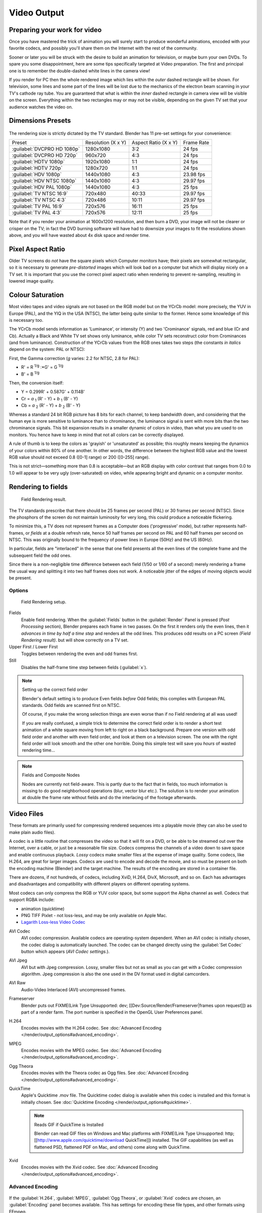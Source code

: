 
Video Output
************

Preparing your work for video
=============================

Once you have mastered the trick of animation you will surely start to produce wonderful
animations, encoded with your favorite codecs,
and possibly you'll share them on the Internet with the rest of the community.

Sooner or later you will be struck with the desire to build an animation for television,
or maybe burn your own DVDs. To spare you some disappointment,
here are some tips specifically targeted at Video preparation.
The first and principal one is to remember the double-dashed white lines in the camera view!

If you render for PC then the whole rendered image which lies within the *outer* dashed
rectangle will be shown. For television, some lines and some part of the lines will be lost
due to the mechanics of the electron beam scanning in your TV's cathode ray tube. You are
guaranteed that what is within the *inner* dashed rectangle in camera view will be visible
on the screen. Everything within the two rectangles may or may not be visible,
depending on the given TV set that your audience watches the video on.


Dimensions Presets
==================

.. figure:: /images/Render-Dimensions-Presets.jpg

The rendering size is strictly dictated by the TV standard.
Blender has 11 pre-set settings for your convenience:


+---------------------------+------------------+--------------------+----------+
+Preset                     |Resolution (X x Y)|Aspect Ratio (X x Y)|Frame Rate+
+---------------------------+------------------+--------------------+----------+
+:guilabel:`DVCPRO HD 1080p`|1280x1080         |3:2                 |24 fps    +
+---------------------------+------------------+--------------------+----------+
+:guilabel:`DVCPRO HD 720p` |960x720           |4:3                 |24 fps    +
+---------------------------+------------------+--------------------+----------+
+:guilabel:`HDTV 1080p`     |1920x1080         |1:1                 |24 fps    +
+---------------------------+------------------+--------------------+----------+
+:guilabel:`HDTV 720p`      |1280x720          |1:1                 |24 fps    +
+---------------------------+------------------+--------------------+----------+
+:guilabel:`HDV 1080p`      |1440x1080         |4:3                 |23.98 fps +
+---------------------------+------------------+--------------------+----------+
+:guilabel:`HDV NTSC 1080p` |1440x1080         |4:3                 |29.97 fps +
+---------------------------+------------------+--------------------+----------+
+:guilabel:`HDV PAL 1080p`  |1440x1080         |4:3                 |25 fps    +
+---------------------------+------------------+--------------------+----------+
+:guilabel:`TV NTSC 16:9`   |720x480           |40:33               |29.97 fps +
+---------------------------+------------------+--------------------+----------+
+:guilabel:`TV NTSC 4:3`    |720x486           |10:11               |29.97 fps +
+---------------------------+------------------+--------------------+----------+
+:guilabel:`TV PAL 16:9`    |720x576           |16:11               |25 fps    +
+---------------------------+------------------+--------------------+----------+
+:guilabel:`TV PAL 4:3`     |720x576           |12:11               |25 fps    +
+---------------------------+------------------+--------------------+----------+


Note that if you render your animation at 1600x1200 resolution, and then burn a DVD,
your image will not be clearer or crisper on the TV; in fact the DVD burning software will
have had to downsize your images to fit the resolutions shown above,
and you will have wasted about 4x disk space and render time.


Pixel Aspect Ratio
==================

Older TV screens do *not* have the square pixels which Computer monitors have;
their pixels are somewhat rectangular, so it is necessary to generate *pre-distorted* images
which will look bad on a computer but which will display nicely on a TV set. It is important
that you use the correct pixel aspect ratio when rendering to prevent re-sampling,
resulting in lowered image quality.


Colour Saturation
=================

Most video tapes and video signals are not based on the RGB model but on the YCrCb model:
more precisely, the YUV in Europe (PAL), and the YIQ in the USA (NTSC),
the latter being quite similar to the former. Hence some knowledge of this is necessary too.

The YCrCb model sends information as 'Luminance', or intensity (Y)
and two 'Crominance' signals, red and blue (Cr and Cb).
Actually a Black and White TV set shows only luminance,
while color TV sets reconstruct color from Crominances (and from luminance).
Construction of the YCrCb values from the RGB ones takes two steps
(the constants *in italics* depend on the system: PAL or NTSC):

First, the Gamma correction (*g* varies: 2.2 for NTSC, 2.8 for PAL):

- R' = R :sup:`1/g` :\*G' = G :sup:`1/g`
- B' = B :sup:`1/g`

Then, the conversion itself:

- Y = 0.299R' + 0.587G' + 0.114B'
- Cr = *a* :sub:`1` (R' - Y) + *b* :sub:`1` (B' - Y)
- Cb = *a* :sub:`2` (R' - Y) + *b* :sub:`2` (B' - Y)

Whereas a standard 24 bit RGB picture has 8 bits for each channel, to keep bandwidth down,
and considering that the human eye is more sensitive to luminance than to chrominance,
the luminance signal is sent with more bits than the two chrominance signals.
This bit expansion results in a smaller dynamic of colors in video,
than what you are used to on monitors.
You hence have to keep in mind that not all colors can be correctly displayed.

A rule of thumb is to keep the colors as 'grayish' or 'unsaturated' as possible;
this roughly means keeping the dynamics of your colors within 80% of one another.
In other words,
the difference between the highest RGB value and the lowest RGB value should not exceed 0.8
([0-1] range) or 200 ([0-255] range).

This is not strict—something more than 0.8 is acceptable—but an RGB display with color
contrast that ranges from 0.0 to 1.0 will appear to be very ugly (over-saturated) on video,
while appearing bright and dynamic on a computer monitor.


Rendering to fields
===================

.. figure:: /images/Manual-Part-XI-Fields02.jpg

   Field Rendering result.


The TV standards prescribe that there should be 25 frames per second (PAL)
or 30 frames per second (NTSC).
Since the phosphors of the screen do not maintain luminosity for very long,
this could produce a noticeable flickering.

To minimize this, a TV does not represent frames as a Computer does ('progressive' mode),
but rather represents half-frames, or *fields* at a double refresh rate,
hence 50 half frames per second on PAL and 60 half frames per second on NTSC.
This was originally bound to the frequency of power lines in Europe (50Hz) and the US (60Hz).

In particular, fields are "interlaced" in the sense that one field presents all the even lines
of the complete frame and the subsequent field the odd ones.

Since there is a non-negligible time difference between each field (1/50 or 1/60 of a second)
merely rendering a frame the usual way and splitting it into two half frames does not work.
A noticeable jitter of the edges of moving objects would be present.


Options
-------

.. figure:: /images/Render-to-Fields-2.5+.jpg

   Field Rendering setup.


Fields
   Enable field rendering. When the :guilabel:`Fields` button in the :guilabel:`Render` Panel is pressed
   (*Post Processing* section), Blender prepares each frame in two passes.
   On the first it renders only the even lines,
   then it *advances in time by half a time step* and renders all the odd lines.
   This produces odd results on a PC screen *(Field Rendering result)*. but will show correctly on a TV set.


Upper First / Lower First
   Toggles between rendering the even and odd frames first.
Still
   Disables the half-frame time step between fields (:guilabel:`x`).


.. note:: Setting up the correct field order

   Blender's default setting is to produce Even fields *before*
   Odd fields; this complies with European PAL standards. Odd fields are scanned
   first on NTSC.

   Of course, if you make the wrong selection things are even worse than if no Field rendering at
   all was used!

   If you are really confused, a simple trick to determine the correct field order is to render a
   short test animation of a white square moving from left to right on a black background.
   Prepare one version with odd field order and another with even field order,
   and look at them on a television screen.
   The one with the right field order will look smooth and the other one horrible.
   Doing this simple test will save you *hours* of wasted rendering time...


.. note:: Fields and Composite Nodes

   Nodes are currently not field-aware. This is partly due to the fact that in fields,
   too much information is missing to do good neighborhood operations (blur, vector blur etc.).
   The solution is to render your animation at double the frame rate without fields and do the
   interlacing of the footage afterwards.


Video Files
===========

These formats are primarily used for compressing rendered sequences into a playable movie
(they can also be used to make plain audio files).

A codec is a little routine that compresses the video so that it will fit on a DVD,
or be able to be streamed out over the Internet, over a cable,
or just be a reasonable file size.
Codecs compress the channels of a video down to save space and enable continuous playback.
*Lossy* codecs make smaller files at the expense of image quality. Some codecs, like H.264,
are great for larger images. Codecs are used to encode and decode the movie,
and so must be present on both the encoding machine (Blender) and the target machine.
The results of the encoding are stored in a container file.

There are dozens, if not hundreds, of codecs, including XviD, H.264, DivX, Microsoft,
and so on. Each has advantages and disadvantages and compatibility with different players on
different operating systems.

Most codecs can only compress the RGB or YUV color space,
but some support the Alpha channel as well. Codecs that support RGBA include:

- animation (quicktime)
- PNG TIFF Pixlet - not loss-less, and may be only available on Apple Mac.
- `Lagarith Loss-less Video Codec <http://lags.leetcode.net/codec.html>`__


AVI Codec
   AVI codec compression. Available codecs are operating-system dependent.
   When an AVI codec is initially chosen, the codec dialog is automatically launched.
   The codec can be changed directly using the :guilabel:`Set Codec` button which appears (*AVI Codec settings.*).
AVI Jpeg
   AVI but with Jpeg compression.
   Lossy, smaller files but not as small as you can get with a Codec compression algorithm.
   Jpeg compression is also the one used in the DV format used in digital camcorders.
AVI Raw
   Audio-Video Interlaced (AVI) uncompressed frames.
Frameserver
   Blender puts out FIXME(Link Type Unsupported: dev;
   [[Dev:Source/Render/Frameserver|frames upon request]]) as part of a render farm.
   The port number is specified in the OpenGL User Preferences panel.
H.264
   Encodes movies with the H.264 codec. See :doc:`Advanced Encoding </render/output_options#advanced_encoding>`.
MPEG
   Encodes movies with the MPEG codec. See :doc:`Advanced Encoding </render/output_options#advanced_encoding>`.
Ogg Theora
   Encodes movies with the Theora codec as Ogg files.
   See :doc:`Advanced Encoding </render/output_options#advanced_encoding>`.
QuickTime
   Apple's Quicktime .mov file.
   The Quicktime codec dialog is available when this codec is installed and this format is initially chosen.
   See :doc:`Quicktime Encoding </render/output_options#quicktime>`.

   .. note:: Reads GIF if QuickTime is Installed

      Blender can read GIF files on Windows and Mac platforms with
      FIXME(Link Type Unsupported: http; [[http://www.apple.com/quicktime/download QuickTime]]) installed.
      The GIF capabilities (as well as flattened PSD,
      flattened PDF on Mac, and others) come along with QuickTime.
Xvid
   Encodes movies with the Xvid codec. See :doc:`Advanced Encoding </render/output_options#advanced_encoding>`.


Advanced Encoding
-----------------

.. figure:: /images/Manual-Render-FFMPEG-Video-2.5+.jpg

If the  :guilabel:`H.264`, :guilabel:`MPEG`, :guilabel:`Ogg Theora`,
or :guilabel:`Xvid` codecs are chosen, an :guilabel:`Encoding` panel becomes available.
This has settings for encoding these file types, and other formats using FFmpeg.

`FFmpeg <http://ffmpeg.org>`__, short for Fast Forward Moving Pictures Expert Group,
is a collection of free and open source software libraries that can record,
convert and stream digital audio and video in numerous formats.
It includes libavcodec, an audio/video codec library used by several other projects,
and libavformat, an audio/video container mux and demux library.


Video Settings
--------------

Here you choose which video codec you want to use, and compression settings.
With all of these compression choices, there is a tradeoff between file size,
compatibility across platforms, and playback quality.

When you view the :doc:`System Console </interface/window_system/console_window>`,
you can see some of the output of the encoding process.
You will see even more output if you execute Blender as ``blender -d``.

You can use the presets, DV, SVCD, DVD, etc.
which choose optimum settings for you for that type of output,
or you can manually select the format (MPEG-1, MPEG-2, MPEG-4, AVI, Quicktime (if installed),
DV, H.264, or Xvid (if installed). You must have the proper codec installed on your computer
for Blender to be able to call it and use it to compress the video stream.


Video Formats
^^^^^^^^^^^^^

`MPEG-1 <http://en.wikipedia.org/wiki/MPEG-1>`__: ``.mpg``, ``.mpeg``
   A standard for lossy compression of video and audio.
   It is designed to compress VHS-quality raw digital video and CD audio down to 1.5 Mbit/s.
`MPEG-2 <http://en.wikipedia.org/wiki/MPEG-2>`__: ``.dvd``, ``.vob``, ``.mpg``, ``.mpeg``
   A standard for "the generic coding of moving pictures and associated audio information".
   It describes a combination of lossy video compression and lossy audio data compression
   methods which permit storage and transmission of movies using currently
   available storage media and transmission bandwidth.
`MPEG-4(DivX) <http://en.wikipedia.org/wiki/MPEG-4>`__: ``.mp4``, ``.mpg``, ``.mpeg``
   Absorbs many of the features of MPEG-1 and MPEG-2 and other related standards, and adds new features.
`AVI <http://en.wikipedia.org/wiki/Audio_Video_Interleave>`__: ``.avi``
   A derivative of the Resource Interchange File Format (RIFF), which divides a file's data into blocks, or "chunks."
`Quicktime <http://en.wikipedia.org/wiki/.mov>`__: ``.mov``
   A multi-tracked format. QuickTime and MP4 container formats can use the same MPEG-4 formats;
   they are mostly interchangeable in a QuickTime-only environment. MP4,
   being an international standard, has more support.
`DV <http://en.wikipedia.org/wiki/DV>`__: ``.dv``
   An intraframe video compression scheme,
   which uses the discrete cosine transform (DCT) to compress video on a frame-by-frame basis.
   Audio is stored uncompressed.
`H.264 <http://en.wikipedia.org/wiki/H.264>`__: ``.avi`` *for now*.
   A standard for video compression, and is currently one of the most commonly used formats for the recording,
   compression, and distribution of high definition video.
`Xvid <http://en.wikipedia.org/wiki/Xvid>`__: ``.avi`` *for now*
   A video codec library following the MPEG-4 standard. It uses ASP features such as b-frames,
   global and quarter pixel motion compensation, lumi masking, trellis quantization, and H.263,
   MPEG and custom quantization matrices. Xvid is a primary competitor of the DivX Pro Codec.
`Ogg <http://en.wikipedia.org/wiki/Theora>`__: ``.ogg``, ``.ogv``
   A free lossy video compression format.
   It is developed by the Xiph.Org Foundation and distributed without licensing fees.
`Matroska <http://en.wikipedia.org/wiki/Matroska>`__: ``.mkv``
   An open standard free container format, a file format that can hold an unlimited number of video,
   audio, picture or subtitle tracks in one file.
`Flash <http://en.wikipedia.org/wiki/Flash_Video>`__: ``.flv``
   A container file format used to deliver video over the Internet using Adobe Flash Player.
`Wav <http://en.wikipedia.org/wiki/Wav>`__: ``.wav``
   An uncompressed (or lightly compressed) Microsoft and IBM audio file format.
`Mp3 <http://en.wikipedia.org/wiki/MP3>`__: ``.mp3``
   A highly-compressed, patented digital audio encoding format using a form of lossy data compression.
   It is a common audio format for consumer audio storage, as well as a de facto standard of digital
   audio compression for the transfer and playback of music on digital audio players.


Video Codecs
^^^^^^^^^^^^

None
   *For audio-only encoding.*
`MPEG-1 <http://en.wikipedia.org/wiki/MPEG-1>`__
   See `Video Formats`_.
`MPEG-2 <http://en.wikipedia.org/wiki/MPEG-2>`__
   See `Video Formats`_.
`MPEG-4(DivX) <http://en.wikipedia.org/wiki/MPEG-4>`__
   See `Video Formats`_.
`HuffYUV <http://en.wikipedia.org/wiki/HuffYUV>`__
   Loss-less video codec created by Ben Rudiak-Gould which is
   meant to replace uncompressed YCbCr as a video capture format.
`DV <http://en.wikipedia.org/wiki/DV>`__
   See `Video Formats`_.
`H.264 <http://en.wikipedia.org/wiki/H.264>`__
   See `Video Formats`_.
`Xvid <http://en.wikipedia.org/wiki/Xvid>`__
   See `Video Formats`_.
`Theora <http://en.wikipedia.org/wiki/Theora>`__
   See Ogg in `Video Formats`_.
`Flash Video <http://en.wikipedia.org/wiki/Flash_Video>`__
   See `Video Formats`_.
`FFmpeg video codec #1 <http://en.wikipedia.org/wiki/FFV1>`__
   A.K.A. FFV1, a loss-less intra-frame video codec.
   It can use either variable length coding or arithmetic coding for entropy coding.
   The encoder and decoder are part of the free, open-source library libavcodec in FFmpeg.


Options
^^^^^^^

Bitrate
   Set the average `bitrate <http://en.wikipedia.org/wiki/Bit_rate>`__ (quality),
   which is the count of binary digits per frame.
   See also: `ffmpeg -b:v <http://ffmpeg.org/ffmpeg.html#Description>`__

Rate
   The bitrate control also includes a :guilabel:`Minimum` and a :guilabel:`Maximum`.

   Buffer
      The `decoder bitstream buffer <http://en.wikipedia.org/wiki/Video_buffering_verifier>`__ size.

GOP Size
   The number of pictures per `Group of Pictures <http://en.wikipedia.org/wiki/Group_of_pictures>`__.
   Set to 0 for "intra_only", which disables `inter-frame <http://en.wikipedia.org/wiki/Inter-frame>`__ video.
   From ffmpeg docs: "For streaming at very low bitrate application, use a low frame rate and a small GOP size.
   This is especially true for RealVideo where the Linux player does not seem to be very fast,
   so it can miss frames"


Autosplit Output
   If your video is HUGE and exceeds 2Gig, enable Autosplit Output.
   The main control over output filesize is the GOP, or keyframe interlace.
   A higher number generally leads to a smaller file, but needs a higher-powered device to replay it.

Mux
   `Multiplexing <http://www.afterdawn.com/glossary/term.cfm/multiplexing>`__ settings.

   Rate
      Maximum bit rate of the multiplexed stream.
   Packet Size
      (Undocumented in ffmpeg)


.. note:: Standards

   Codecs cannot encode off-the-wall video sizes, so stick to the XY sizes used in the presets for standard TV sizes.


Audio Settings
--------------

Audio is encoded using the codec you choose.

Audio Codecs

`MP2 <http://en.wikipedia.org/wiki/MPEG-1_Audio_Layer_II>`__
   A lossy audio compression format defined by ISO/IEC 11172-3.
`MP3 <http://en.wikipedia.org/wiki/MP3>`__
   See MP3 in FIXME(TODO: Internal Link; Video Formats|Video Formats]] above.)
`AC3 <http://en.wikipedia.org/wiki/Dolby_Digital>`__
   Audio Codec 3, an audio compression technology developed by Dolby Laboratories.
`AAC <http://en.wikipedia.org/wiki/Advanced_Audio_Coding>`__
   Advanced Audio Codec," a standardized, lossy compression and encoding scheme for digital audio.
   Designed to be the successor of the MP3 format,
   AAC generally achieves better sound quality than MP3 at similar bit rates.
`Vorbis <http://en.wikipedia.org/wiki/Vorbis>`__
   An open-standard, highly-compressed format comparable to MP3 or AAC.
   Had been shown to perform significantly better than many other lossy
   audio formats in the past in that it produced smaller files at equivalent
   or higher quality while retaining computational complexity comparable
   to other MDCT formats such as AAC or Windows Media Audio.
`FLAC <http://en.wikipedia.org/wiki/FLAC>`__
   Free Loss-less Audio Codec.
   Digital audio compressed by FLAC's algorithm can typically be reduced to 50-60% of its original size,
   and decompressed into an identical copy of the original audio data.
`PCM <http://en.wikipedia.org/wiki/PCM>`__
   Pulse Code Modulation, a method used to digitally represent sampled analog signals.
   It is the standard form for digital audio in computers and various Blu-ray,
   Compact Disc and DVD formats, as well as other uses such as digital telephone systems


Bitrate
   For each codec, you can to control the bitrate (quality) of the sound in the movie.
   This example shows MP3 encoding at 128kbps. Higher bitrates are bigger files that stream worse but sound better.
   Stick to powers of 2 for compatibility.
Samplerate
   Samplerate controls the number of samples per second of the audio.
   The default, 44100, is standard for many file types, including CD audio, and produces a high quality sound.
Volume
   Set the output volume of the audio.


Tips

----


Choosing which format to use depends on what you are going to do with the image.

If you are animating a movie and are not going to do any post-processing or special effects on
it, use either **AVI-JPEG** or **AVI Codec** and choose the XviD open codec.
If you want to output your movie with sound that you have loaded into the VSE,
use **FFMPEG**.

If you are going to do post-processing on your movie,
it is best to use a frame set rendered as **OpenEXR** images; if you only want one file,
then choose **AVI Raw**. While AVI Raw is huge,
it preserves the exact quality of output for post-processing. After post-processing
(compositing and/or sequencing), you can compress it down.
You don't want to post-process a compressed file, because the compression artifacts might
throw off what you are trying to accomplish with the post-processing.

Note that you might not want to render directly to a video format.
If a problem occurs while rendering, you have to re-render all frames from the beginning.
If you first render out a set of static images (such as the default PNG, or the higher-quality OpenEXR),
you can stitch them together with an Image Strip in the :doc:`Video Sequence Editor (VSE) </sequencer/usage>`.
This way, you can easily:

- Restart the rendering from the place (the frame) where the problem occurred.
- Try out different video options in seconds, rather than minutes or hours.
- Enjoy the rest of the features of the VSE,
  such as adding Image Strips from previous renders, audio, video clips, etc.


Home-made Render Farm
---------------------

.. figure:: /images/Homemade-Render-Farm.jpg

An easy way to get multiple machines to share the rendering workload is to:

- Set up a shared directory (such as a Windows Share or an NFS mount)
- Un-check "Overwrite" and check "Placeholders"
- Start as many machines as you wish rendering to that directory -- they will not step on each other's toes.
